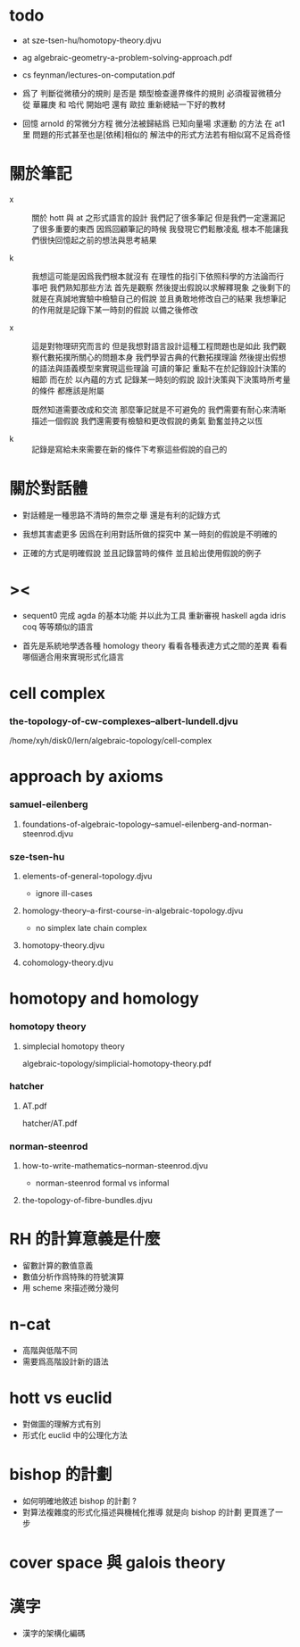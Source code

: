 * todo

  - at
    sze-tsen-hu/homotopy-theory.djvu

  - ag
    algebraic-geometry-a-problem-solving-approach.pdf

  - cs
    feynman/lectures-on-computation.pdf

  - 爲了 判斷從微積分的規則
    是否是 類型檢查邊界條件的規則
    必須複習微積分
    從 華羅庚 和 哈代 開始吧
    還有 歐拉
    重新總結一下好的教材

  - 回憶 arnold 的常微分方程
    微分法被歸結爲 已知向量場 求運動 的方法
    在 at1 里 問題的形式甚至也是[依稀]相似的
    解法中的形式方法若有相似寫不足爲奇怪

* 關於筆記

  - x ::
       關於 hott 與 at 之形式語言的設計
       我們記了很多筆記
       但是我們一定還漏記了很多重要的東西
       因爲回顧筆記的時候
       我發現它們鬆散凌亂
       根本不能讓我們很快回憶起之前的想法與思考結果

  - k ::
       我想這可能是因爲我們根本就沒有
       在理性的指引下依照科學的方法論而行事吧
       我們熟知那些方法
       首先是觀察
       然後提出假說以求解釋現象
       之後剩下的就是在真誠地實驗中檢驗自己的假說
       並且勇敢地修改自己的結果
       我想筆記的作用就是記錄下某一時刻的假說
       以備之後修改

  - x ::
       這是對物理研究而言的
       但是我想對語言設計這種工程問題也是如此
       我們觀察代數拓撲所關心的問題本身
       我們學習古典的代數拓撲理論
       然後提出假想的語法與語義模型來實現這些理論
       可讀的筆記 重點不在於記錄設計決策的細節
       而在於 以內蘊的方式 記錄某一時刻的假說
       設計決策與下決策時所考量的條件 都應該是附屬

       既然知道需要改成和交流
       那麼筆記就是不可避免的
       我們需要有耐心來清晰描述一個假說
       我們還需要有檢驗和更改假說的勇氣
       勤奮並持之以恆

  - k ::

       記錄是寫給未來需要在新的條件下考察這些假說的自己的

* 關於對話體

  - 對話體是一種思路不清時的無奈之舉
    還是有利的記錄方式

  - 我想其害處更多
    因爲在利用對話所做的探究中
    某一時刻的假說是不明確的

  - 正確的方式是明確假說
    並且記錄當時的條件
    並且給出使用假說的例子

* ><

  - sequent0 完成 agda 的基本功能
    并以此为工具 重新審視 haskell agda idris coq 等等類似的語言

  - 首先是系統地學透各種 homology theory
    看看各種表達方式之間的差異
    看看哪個適合用來實現形式化語言

* cell complex

*** the-topology-of-cw-complexes--albert-lundell.djvu

    /home/xyh/disk0/lern/algebraic-topology/cell-complex

* approach by axioms

*** samuel-eilenberg

***** foundations-of-algebraic-topology--samuel-eilenberg-and-norman-steenrod.djvu

*** sze-tsen-hu

***** elements-of-general-topology.djvu

      - ignore ill-cases

***** homology-theory--a-first-course-in-algebraic-topology.djvu

      - no simplex
        late chain complex

***** homotopy-theory.djvu

***** cohomology-theory.djvu

* homotopy and homology

*** homotopy theory

***** simplecial homotopy theory

      algebraic-topology/simplicial-homotopy-theory.pdf

*** hatcher

***** AT.pdf

      hatcher/AT.pdf

*** norman-steenrod

***** how-to-write-mathematics--norman-steenrod.djvu

      - norman-steenrod
        formal vs informal

***** the-topology-of-fibre-bundles.djvu

* RH 的計算意義是什麼

  - 留數計算的數值意義
  - 數值分析作爲特殊的符號演算
  - 用 scheme 來描述微分幾何

* n-cat

  - 高階與低階不同
  - 需要爲高階設計新的語法

* hott vs euclid

  - 對做圖的理解方式有別
  - 形式化 euclid 中的公理化方法

* bishop 的計劃

  - 如何明確地敘述 bishop 的計劃 ?
  - 對算法複雜度的形式化描述與機械化推導
    就是向 bishop 的計劃 更買進了一步

* cover space 與 galois theory

* 漢字

  - 漢字的架構化編碼
